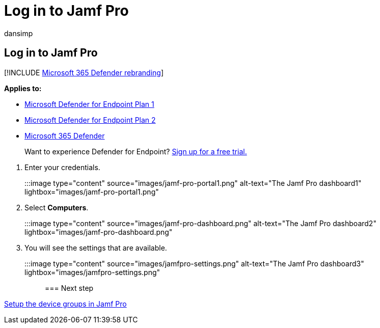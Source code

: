 = Log in to Jamf Pro
:audience: ITPro
:author: dansimp
:description: Log in to Jamf Pro
:keywords: microsoft, defender, Microsoft Defender for Endpoint, mac, installation, deploy, uninstallation, intune, jamfpro, macos, catalina, mojave, high sierra
:manager: dansimp
:ms.author: dansimp
:ms.collection: ["m365-security-compliance"]
:ms.localizationpriority: medium
:ms.mktglfcycl: deploy
:ms.pagetype: security
:ms.service: microsoft-365-security
:ms.sitesec: library
:ms.subservice: mde
:ms.topic: conceptual
:search.appverid: met150

== Log in to Jamf Pro

[!INCLUDE xref:../../includes/microsoft-defender.adoc[Microsoft 365 Defender rebranding]]

*Applies to:*

* https://go.microsoft.com/fwlink/p/?linkid=2154037[Microsoft Defender for Endpoint Plan 1]
* https://go.microsoft.com/fwlink/p/?linkid=2154037[Microsoft Defender for Endpoint Plan 2]
* https://go.microsoft.com/fwlink/?linkid=2118804[Microsoft 365 Defender]

____
Want to experience Defender for Endpoint?
https://signup.microsoft.com/create-account/signup?products=7f379fee-c4f9-4278-b0a1-e4c8c2fcdf7e&ru=https://aka.ms/MDEp2OpenTrial?ocid=docs-wdatp-investigateip-abovefoldlink[Sign up for a free trial.]
____

. Enter your credentials.
+
:::image type="content" source="images/jamf-pro-portal1.png" alt-text="The Jamf Pro dashboard1" lightbox="images/jamf-pro-portal1.png":::

. Select *Computers*.
+
:::image type="content" source="images/jamf-pro-dashboard.png" alt-text="The Jamf Pro dashboard2" lightbox="images/jamf-pro-dashboard.png":::

. You will see the settings that are available.
+
:::image type="content" source="images/jamfpro-settings.png" alt-text="The Jamf Pro dashboard3" lightbox="images/jamfpro-settings.png":::

=== Next step

xref:mac-jamfpro-device-groups.adoc[Setup the device groups in Jamf Pro]
